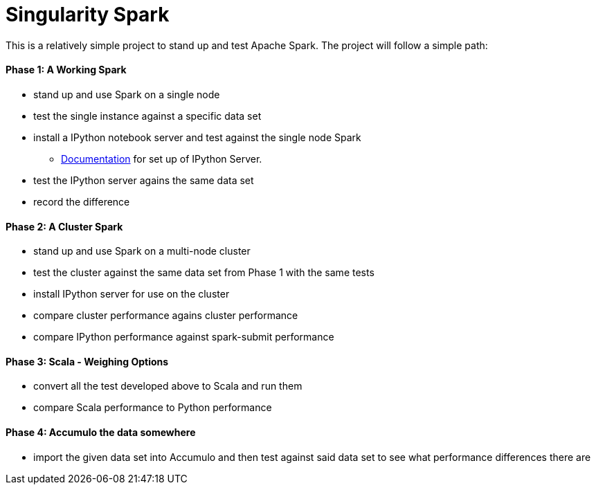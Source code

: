 = Singularity Spark

This is a relatively simple project to stand up and test Apache Spark.  The
project will follow a simple path:

==== Phase 1: A Working Spark
* stand up and use Spark on a single node
* test the single instance against a specific data set
* install a IPython notebook server and test against the single node Spark
  - link:ipython_setup.adoc[Documentation] for set up of IPython Server.
* test the IPython server agains the same data set
* record the difference

==== Phase 2: A Cluster Spark
* stand up and use Spark on a multi-node cluster
* test the cluster against the same data set from Phase 1 with the same tests
* install IPython server for use on the cluster
* compare cluster performance agains cluster performance
* compare IPython performance against spark-submit performance

==== Phase 3: Scala - Weighing Options
* convert all the test developed above to Scala and run them
* compare Scala performance to Python performance

==== Phase 4: Accumulo the data somewhere
* import the given data set into Accumulo and then test against said data
set to see what performance differences there are

